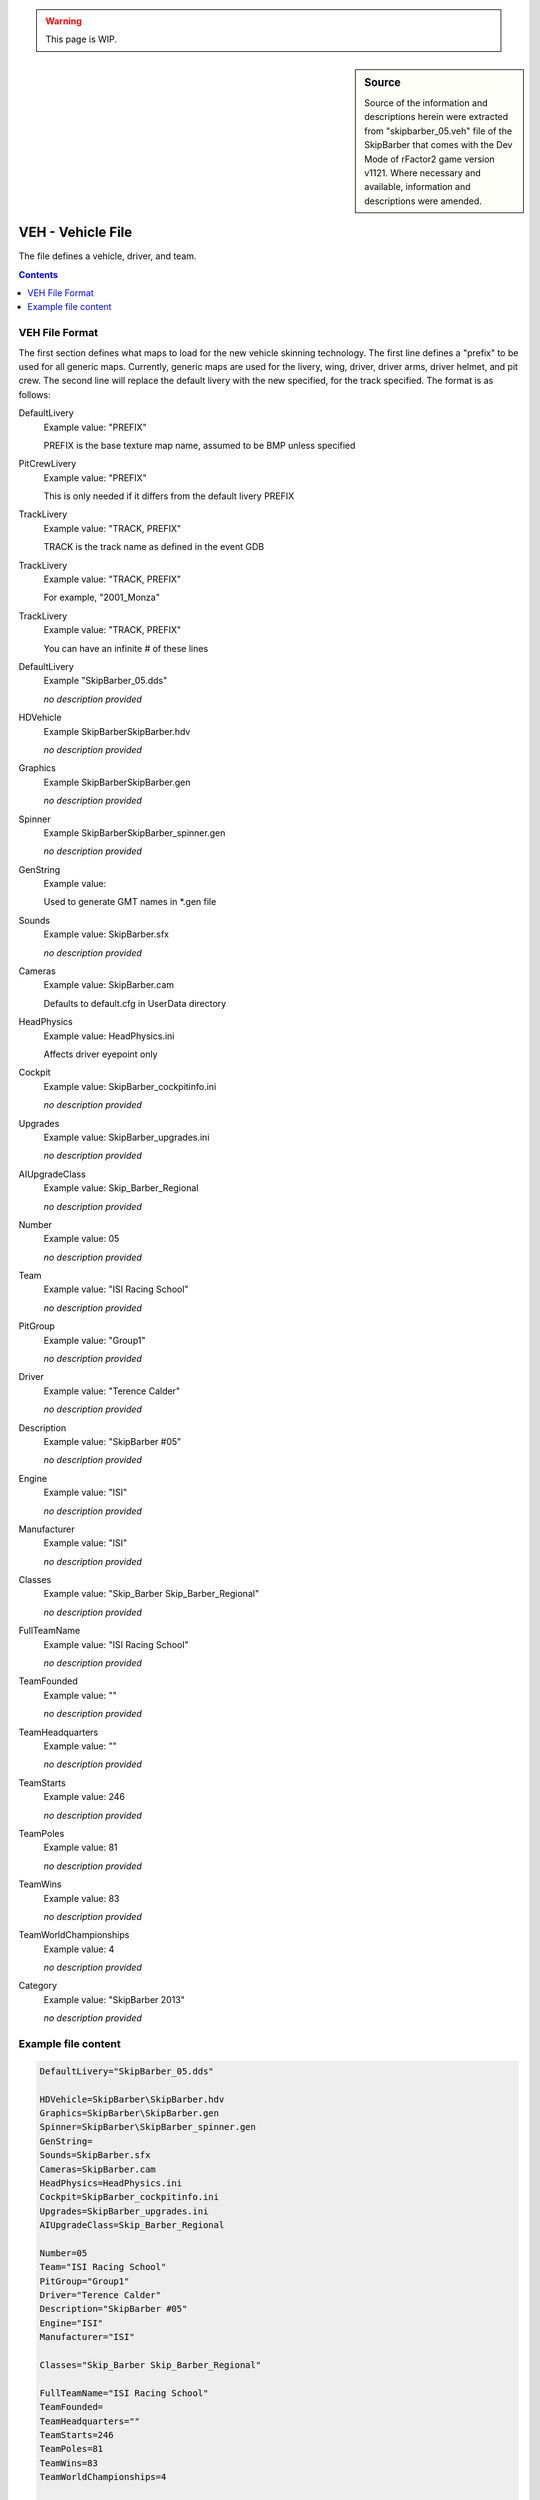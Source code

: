 .. warning::

  This page is WIP.

.. sidebar:: Source

  Source of the information and descriptions herein were extracted from
  "skipbarber_05.veh" file of the SkipBarber that comes with the Dev Mode of
  rFactor2 game version v1121. Where necessary and available, information
  and descriptions were amended.

##################
VEH - Vehicle File
##################

The file defines a vehicle, driver, and team.

.. contents:: Contents
  :depth: 2
  :local:

***************
VEH File Format
***************

The first section defines what maps to load for the new vehicle skinning
technology. The first line defines a "prefix" to be used for all generic maps.
Currently, generic maps are used for the livery, wing, driver, driver arms,
driver helmet, and pit crew. The second line will replace the default livery
with the new specified, for the track specified. The format is as follows:

DefaultLivery
  Example value:	"PREFIX"

  PREFIX is the base texture map name, assumed to be BMP unless specified

PitCrewLivery
  Example value:	"PREFIX"

  This is only needed if it differs from the default livery PREFIX

TrackLivery
  Example value:	"TRACK, PREFIX"

  TRACK is the track name as defined in the event GDB

TrackLivery
  Example value:	"TRACK, PREFIX"

  For example, "2001_Monza"

TrackLivery
  Example value:	"TRACK, PREFIX"

  You can have an infinite # of these lines

DefaultLivery
  Example	"SkipBarber_05.dds"

  *no description provided*

HDVehicle
  Example	SkipBarber\SkipBarber.hdv

  *no description provided*

Graphics
  Example	SkipBarber\SkipBarber.gen

  *no description provided*

Spinner
  Example	SkipBarber\SkipBarber_spinner.gen

  *no description provided*

GenString
  Example value:

  Used to generate GMT names in \*.gen file

Sounds
  Example value:	SkipBarber.sfx

  *no description provided*

Cameras
  Example value:	SkipBarber.cam

  Defaults to default.cfg in UserData directory

HeadPhysics
  Example value:	HeadPhysics.ini

  Affects driver eyepoint only

Cockpit
  Example	value: SkipBarber_cockpitinfo.ini

  *no description provided*

Upgrades
  Example	value: SkipBarber_upgrades.ini

  *no description provided*

AIUpgradeClass
  Example	value: Skip_Barber_Regional

  *no description provided*

Number
  Example	value: 05

  *no description provided*

Team
  Example	value: "ISI Racing School"

  *no description provided*

PitGroup
  Example	value: "Group1"

  *no description provided*

Driver
  Example	value: "Terence Calder"

  *no description provided*

Description
  Example	value: "SkipBarber #05"

  *no description provided*

Engine
  Example	value: "ISI"

  *no description provided*

Manufacturer
  Example	value: "ISI"

  *no description provided*

Classes
  Example	value: "Skip_Barber Skip_Barber_Regional"

  *no description provided*

FullTeamName
  Example	value: "ISI Racing School"

  *no description provided*

TeamFounded
  Example	value: ""

  *no description provided*

TeamHeadquarters
  Example	value: ""

  *no description provided*

TeamStarts
  Example	value: 246

  *no description provided*

TeamPoles
  Example	value: 81

  *no description provided*

TeamWins
  Example	value: 83

  *no description provided*

TeamWorldChampionships
  Example	value: 4

  *no description provided*

Category
  Example	value: "SkipBarber 2013"

  *no description provided*

********************
Example file content
********************

.. code-block:: text

    DefaultLivery="SkipBarber_05.dds"

    HDVehicle=SkipBarber\SkipBarber.hdv
    Graphics=SkipBarber\SkipBarber.gen
    Spinner=SkipBarber\SkipBarber_spinner.gen
    GenString=
    Sounds=SkipBarber.sfx
    Cameras=SkipBarber.cam
    HeadPhysics=HeadPhysics.ini
    Cockpit=SkipBarber_cockpitinfo.ini
    Upgrades=SkipBarber_upgrades.ini
    AIUpgradeClass=Skip_Barber_Regional

    Number=05
    Team="ISI Racing School"
    PitGroup="Group1"
    Driver="Terence Calder"
    Description="SkipBarber #05"
    Engine="ISI"
    Manufacturer="ISI"

    Classes="Skip_Barber Skip_Barber_Regional"

    FullTeamName="ISI Racing School"
    TeamFounded=
    TeamHeadquarters=""
    TeamStarts=246
    TeamPoles=81
    TeamWins=83
    TeamWorldChampionships=4

    Category="SkipBarber 2013"
